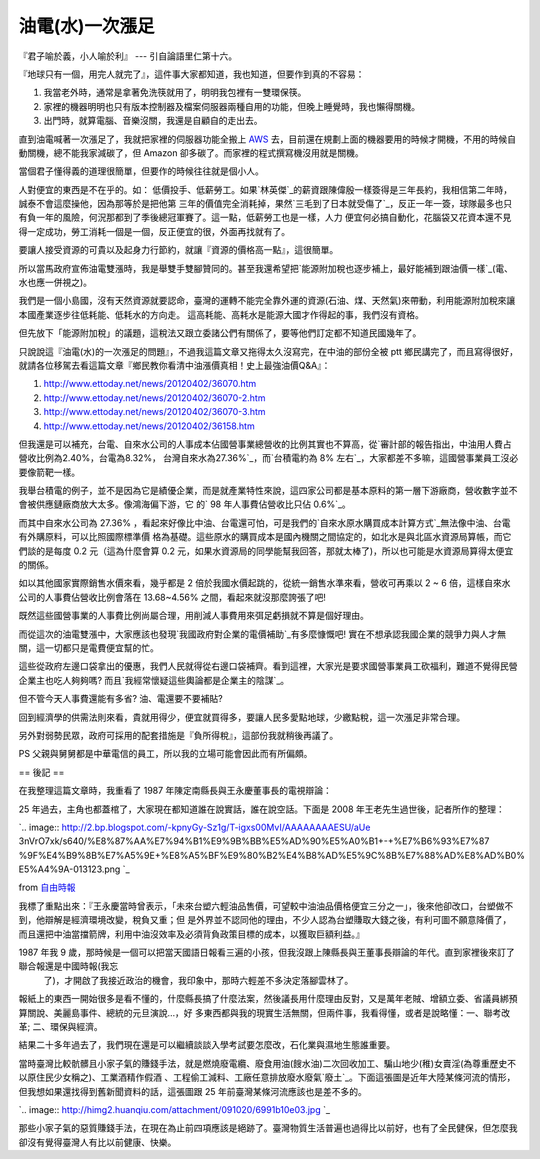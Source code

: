 油電(水)一次漲足
================================================================================

『君子喻於義，小人喻於利』 --- 引自論語里仁第十六。

『地球只有一個，用完人就完了』，這件事大家都知道，我也知道，但要作到真的不容易：


1.  我當老外時，通常是拿著免洗筷就用了，明明我包裡有一雙環保筷。
2.  家裡的機器明明也只有版本控制器及檔案伺服器兩種自用的功能，但晚上睡覺時，我也懶得關機。
3.  出門時，就算電腦、音樂沒關，我還是自顧自的走出去。

直到油電喊著一次漲足了，我就把家裡的伺服器功能全搬上 `AWS`_ 去，目前還在規劃上面的機器要用的時候才開機，不用的時候自動關機，總不能我家減碳了，但
Amazon 卻多碳了。而家裡的程式撰寫機沒用就是關機。

當個君子懂得義的道理很簡單，但要作的時候往往就是個小人。

人對便宜的東西是不在乎的。如： 低價投手、低薪勞工。如果`林英傑`_的薪資跟陳偉殷一樣簽得是三年長約，我相信第二年時，誠泰不會這麼操他，因為那等於是把他第
三年的價值完全消耗掉，果然`三毛到了日本就受傷了`_，反正一年一簽，球隊最多也只有負一年的風險，何況那都到了季後總冠軍賽了。這一點，低薪勞工也是一樣，人力
便宜何必搞自動化，花腦袋又花資本還不見得一定成功，勞工消耗一個是一個，反正便宜的很，外面再找就有了。

要讓人接受資源的可貴以及起身力行節約，就讓『資源的價格高一點』，這很簡單。

所以當馬政府宣佈油電雙漲時，我是舉雙手雙腳贊同的。甚至我還希望把`能源附加稅也逐步補上，最好能補到跟油價一樣`_(電、水也應一併視之)。

我們是一個小島國，沒有天然資源就要認命，臺灣的運轉不能完全靠外運的資源(石油、煤、天然氣)來帶動，利用能源附加稅來讓本國產業逐步往低耗能、低耗水的方向走。
這高耗能、高耗水是能源大國才作得起的事，我們沒有資格。

但先放下「能源附加稅」的議題，這稅法又跟立委諸公們有關係了，要等他們訂定都不知道民國幾年了。

只說說這『油電(水)的一次漲足的問題』，不過我這篇文章又拖得太久沒寫完，在中油的部份全被 ptt
鄉民講完了，而且寫得很好，就請各位移駕去看這篇文章『鄉民教你看清中油漲價真相！史上最強油價Q&A』：


1.  `http://www.ettoday.net/news/20120402/36070.htm`_
2.  `http://www.ettoday.net/news/20120402/36070-2.htm`_
3.  `http://www.ettoday.net/news/20120402/36070-3.htm`_
4.  `http://www.ettoday.net/news/20120402/36158.htm`_

但我還是可以補充，台電、自來水公司的人事成本佔國營事業總營收的比例其實也不算高，從`審計部的報告指出，中油用人費占營收比例為2.40%，台電為8.32%，
台灣自來水為27.36%`_，而`台積電約為 8% 左右`_，大家都差不多嘛，這國營事業員工沒必要像箭靶一樣。


我舉台積電的例子，並不是因為它是績優企業，而是就產業特性來說，這四家公司都是基本原料的第一層下游廠商，營收數字並不會被供應鏈廠商放大太多。像鴻海偏下游，它
的` 98 年人事費佔營收比只佔 0.6%`_。

而其中自來水公司為 27.36% ，看起來好像比中油、台電還可怕，可是我們的`自來水原水購買成本計算方式`_無法像中油、台電有外購原料，可以比照國際標準價
格為基礎。這些原水的購買成本是國內機關之間協定的，如北水是與北區水資源局算帳，而它們談的是每度 0.2 元（這為什麼會算 0.2
元，如果水資源局的同學能幫我回答，那就太棒了)，所以也可能是水資源局算得太便宜的關係。


如以其他國家實際銷售水價來看，幾乎都是 2 倍於我國水價起跳的，從統一銷售水準來看，營收可再乘以 2 ~ 6 倍，這樣自來水公司的人事費佔營收比例會落在
13.68~4.56% 之間，看起來就沒那麼誇張了吧!

既然這些國營事業的人事費比例尚屬合理，用削減人事費用來弭足虧損就不算是個好理由。

而從這次的油電雙漲中，大家應該也發現`我國政府對企業的電價補助`_有多麼慷慨吧!  實在不想承認我國企業的競爭力與人才無關，這一切都只是電費便宜幫的忙。


這些從政府左邊口袋拿出的優惠，我們人民就得從右邊口袋補齊。看到這裡，大家光是要求國營事業員工砍福利，難道不覺得民營企業主也吃人夠夠嗎?
而且`我經常懷疑這些輿論都是企業主的陰謀`_。


但不管今天人事費還能有多省? 油、電還要不要補貼?


回到經濟學的供需法則來看，貴就用得少，便宜就買得多，要讓人民多愛點地球，少繳點稅，這一次漲足非常合理。


另外對弱勢民眾，政府可採用的配套措施是『負所得稅』，這部份我就稍後再議了。

PS 父親與舅舅都是中華電信的員工，所以我的立場可能會因此而有所偏頗。


== 後記 ==

在我整理這篇文章時，我重看了 1987 年陳定南縣長與王永慶董事長的電視辯論：





25 年過去，主角也都蓋棺了，大家現在都知道誰在說實話，誰在說空話。下面是 2008 年王老先生過世後，記者所作的整理：



`.. image:: http://2.bp.blogspot.com/-kpnyGy-Sz1g/T-igxs00MvI/AAAAAAAAESU/aUe
3nVrO7xk/s640/%E8%87%AA%E7%94%B1%E9%9B%BB%E5%AD%90%E5%A0%B1+-+%E7%B6%93%E7%87
%9F%E4%B9%8B%E7%A5%9E+%E8%A5%BF%E9%80%B2%E4%B8%AD%E5%9C%8B%E7%88%AD%E8%AD%B0%
E5%A4%9A-013123.png
`_

from `自由時報`_


我標了重點出來：『王永慶當時曾表示，「未來台塑六輕油品售價，可望較中油油品價格便宜三分之一」，後來他卻改口，台塑做不到，他辯解是經濟環境改變，稅負又重；但
是外界並不認同他的理由，不少人認為台塑賺取大錢之後，有利可圖不願意降價了，而且還把中油當擋箭牌，利用中油沒效率及必須背負政策目標的成本，以獲取巨額利益。』


1987 年我 9 歲，那時候是一個可以把當天國語日報看三遍的小孩，但我沒跟上陳縣長與王董事長辯論的年代。直到家裡後來訂了聯合報還是中國時報(我忘
    了)，才開啟了我接近政治的機會，我印象中，那時六輕差不多決定落腳雲林了。


報紙上的東西一開始很多是看不懂的，什麼縣長搞了什麼法案，然後議長用什麼理由反對，又是萬年老賊、增額立委、省議員綁預算關說、美麗島事件、總統的元旦演說…，好
多東西都與我的現實生活無關，但兩件事，我看得懂，或者是說略懂：一、聯考改革; 二、環保與經濟。


結果二十多年過去了，我們現在還是可以繼續談談入學考試要怎麼改，石化業與濕地生態誰重要。


當時臺灣比較骯髒且小家子氣的賺錢手法，就是燃燒廢電纜、廢食用油(餿水油)二次回收加工、騙山地少(稚)女賣淫(為尊重歷史不以原住民少女稱之)、工業酒精作假酒
、工程偷工減料、工廠任意排放廢水廢氣`廢土`_。下面這張圖是近年大陸某條河流的情形，但我想如果還找得到舊新聞資料的話，這張圖跟 25
年前臺灣某條河流應該也是差不多的。




`.. image:: http://himg2.huanqiu.com/attachment/091020/6991b10e03.jpg
`_




那些小家子氣的惡質賺錢手法，在現在為止前四項應該是絕跡了。臺灣物質生活普遍也過得比以前好，也有了全民健保，但怎麼我卻沒有覺得臺灣人有比以前健康、快樂。

.. _AWS: http://blog.hoamon.info/2012/04/aws.html
.. _林英傑: http://twbsball.dils.tku.edu.tw/wiki/index.php/%E6%9E%97%E8%8B%B
    1%E5%82%91#.E4.B8.AD.E8.8F.AF.E8.81.B7.E6.A3.92
.. _三毛到了日本就受傷了: http://www.wang40.com/forum/archiver/?tid-6341.html
.. _能源附加稅也逐步補上，最好能補到跟油價一樣: http://blog.hoamon.info/2009/09/blog-
    post_21.html
.. _http://www.ettoday.net/news/20120402/36070.htm:
    http://www.ettoday.net/news/20120402/36070.htm
.. _http://www.ettoday.net/news/20120402/36070-2.htm:
    http://www.ettoday.net/news/20120402/36070-2.htm
.. _http://www.ettoday.net/news/20120402/36070-3.htm:
    http://www.ettoday.net/news/20120402/36070-3.htm
.. _http://www.ettoday.net/news/20120402/36158.htm:
    http://www.ettoday.net/news/20120402/36158.htm
.. _審計部的報告指出，中油用人費占營收比例為2.40%，台電為8.32%，台灣自來水為27.36%:
    http://udn.com/NEWS/NATIONAL/NAT5/6991616.shtml
.. _台積電約為 8% 左右:
    http://www.tsmc.com/download/ir/financialReports/99S_C.pdf
.. _ 98 年人事費佔營收比只佔 0.6%: http://www.foxconn.com.tw/Financial.htm
.. _自來水原水購買成本計算方式: http://www7.water.gov.tw/book06/06_03_05.htm
.. _我國政府對企業的電價補助: http://tw.news.yahoo.com/%E7%94%A8%E9%9B%BB%E8%A3%9C%E8
    %B2%BC-5%E5%A4%A7%E7%94%A2%E6%A5%ADa%E6%8E%89398%E5%84%84%E5%85%83-213000
    839.html
.. _我經常懷疑這些輿論都是企業主的陰謀: http://blog.hoamon.info/2012/01/blog-post_14.html
.. _25 年過去，主角也都蓋棺了，大家現在都知道誰在說實話，誰在說空話。下面是 2008 年王老先生過世後，記者所作的整理：:
    http://2.bp.blogspot.com/-kpnyGy-Sz1g/T-igxs00MvI/AAAAAAAAESU/aUe3nVrO7xk
    /s1600/%E8%87%AA%E7%94%B1%E9%9B%BB%E5%AD%90%E5%A0%B1+-+%E7%B6%93%E7%87%9F
    %E4%B9%8B%E7%A5%9E+%E8%A5%BF%E9%80%B2%E4%B8%AD%E5%9C%8B%E7%88%AD%E8%AD%B0
    %E5%A4%9A-013123.png
.. _自由時報: http://www.libertytimes.com.tw/2008/new/oct/17/today-fo5.htm
.. _廢土: https://sites.google.com/site/gffront/wo-men-guan-zhu-de-yi/tai-
    su-gong-wu-ni
.. _。下面這張圖是近年大陸某條河流的情形，但我想如果還找得到舊新聞資料的話，這張圖跟 25 年前臺灣某條河流應該也是差不多的。:
    http://himg2.huanqiu.com/attachment/091020/6991b10e03.jpg


.. author:: default
.. categories:: chinese
.. tags:: politic, environment
.. comments::
